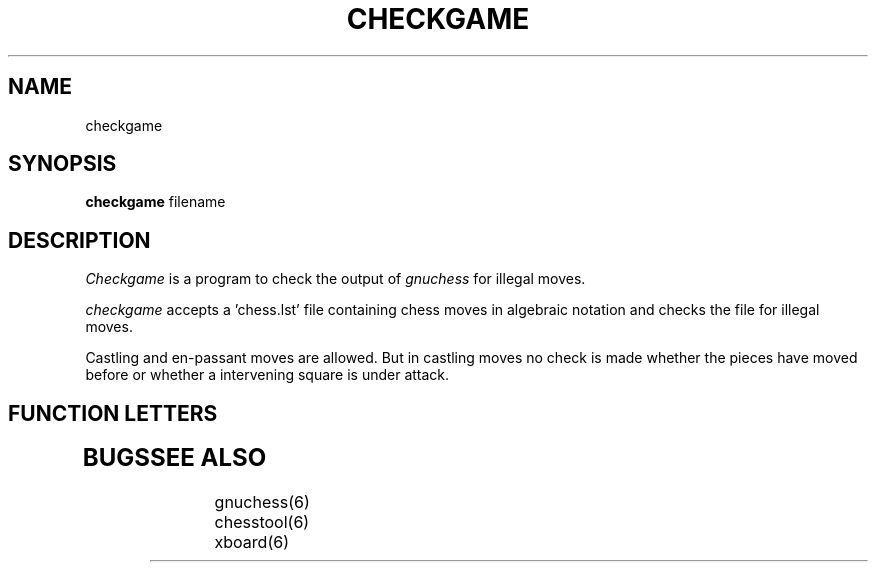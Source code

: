 .TH CHECKGAME GNUCHESS
.SH NAME
checkgame
.SH SYNOPSIS
.B checkgame
filename
.SH DESCRIPTION
.I Checkgame
is a program to check the output of 
.I gnuchess
for illegal moves.
.PP
.I checkgame
accepts a 'chess.lst' file containing chess moves in algebraic notation and checks the file
for illegal moves. 

Castling and en-passant moves are allowed. But in castling moves no check is made whether
the pieces have moved before or whether a intervening square is under attack.

.SH "FUNCTION LETTERS"
.TP
.SH BUGS
.PP
.fi
.SH SEE ALSO
.nf
gnuchess(6)
chesstool(6)
xboard(6)
.fi

